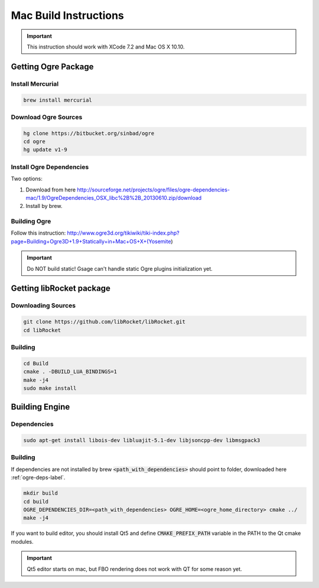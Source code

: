 .. _mac-build:

Mac Build Instructions
======================

.. important::
  This instruction should work with XCode 7.2 and Mac OS X 10.10.

Getting Ogre Package
--------------------

Install Mercurial
^^^^^^^^^^^^^^^^^^

.. code-block:: bash

    brew install mercurial

Download Ogre Sources
^^^^^^^^^^^^^^^^^^^^^^

.. code-block:: bash

  hg clone https://bitbucket.org/sinbad/ogre
  cd ogre
  hg update v1-9

.. _ogre-deps-label:

Install Ogre Dependencies
^^^^^^^^^^^^^^^^^^^^^^^^^

Two options:

1. Download from here http://sourceforge.net/projects/ogre/files/ogre-dependencies-mac/1.9/OgreDependencies_OSX_libc%2B%2B_20130610.zip/download
2. Install by brew.

Building Ogre
^^^^^^^^^^^^^

Follow this instruction:
http://www.ogre3d.org/tikiwiki/tiki-index.php?page=Building+Ogre3D+1.9+Statically+in+Mac+OS+X+(Yosemite)

.. important::
  Do NOT build static! Gsage can't handle static Ogre plugins initialization yet.

Getting libRocket package
-------------------------

Downloading Sources
^^^^^^^^^^^^^^^^^^^

.. code-block:: bash

  git clone https://github.com/libRocket/libRocket.git
  cd libRocket

Building
^^^^^^^^

.. code-block:: bash

  cd Build
  cmake . -DBUILD_LUA_BINDINGS=1
  make -j4
  sudo make install

Building Engine
---------------

Dependencies
^^^^^^^^^^^^

.. code-block:: bash

  sudo apt-get install libois-dev libluajit-5.1-dev libjsoncpp-dev libmsgpack3

Building
^^^^^^^^

If dependencies are not installed by brew :code:`<path_with_dependencies>` should point to folder, downloaded here :ref:`ogre-deps-label`.

.. code-block:: bash

  mkdir build
  cd build
  OGRE_DEPENDENCIES_DIR=<path_with_dependencies> OGRE_HOME=<ogre_home_directory> cmake ../
  make -j4

If you want to build editor, you should install Qt5 and define :code:`CMAKE_PREFIX_PATH` variable in the PATH to the Qt cmake modules.

.. important::
  Qt5 editor starts on mac, but FBO rendering does not work with QT for some reason yet.
